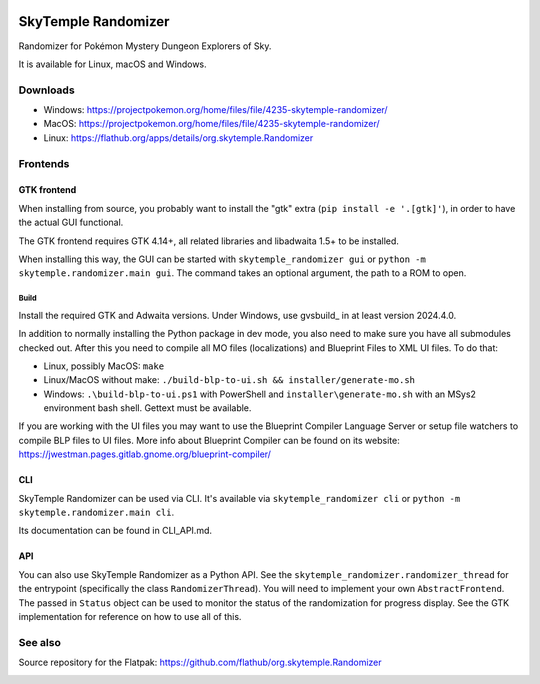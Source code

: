 |logo|

SkyTemple Randomizer
====================

|build| |crowdin| |pypi-version| |pypi-downloads| |pypi-license| |pypi-pyversions| |discord|

.. |logo| image:: https://raw.githubusercontent.com/SkyTemple/skytemple/master/skytemple/data/icons/hicolor/256x256/apps/skytemple.png

.. |crowdin| image:: https://badges.crowdin.net/skytemple/localized.svg
    :target: https://crowdin.com/project/skytemple
    :alt: Localization Progress

.. |build| image:: https://img.shields.io/github/actions/workflow/status/SkyTemple/skytemple-randomizer/build-test-publish.yml
    :target: https://pypi.org/project/skytemple-randomizer/
    :alt: Build Status

.. |pypi-version| image:: https://img.shields.io/pypi/v/skytemple-randomizer
    :target: https://pypi.org/project/skytemple-randomizer/
    :alt: Version

.. |pypi-downloads| image:: https://img.shields.io/pypi/dm/skytemple-randomizer
    :target: https://pypi.org/project/skytemple-randomizer/
    :alt: Downloads

.. |pypi-license| image:: https://img.shields.io/pypi/l/skytemple-randomizer
    :alt: License (GPLv3)

.. |pypi-pyversions| image:: https://img.shields.io/pypi/pyversions/skytemple-randomizer
    :alt: Supported Python versions

.. |discord| image:: https://img.shields.io/discord/710190644152369162?label=Discord
    :target: https://discord.gg/skytemple
    :alt: Discord

.. |kofi| image:: https://www.ko-fi.com/img/githubbutton_sm.svg
    :target: https://ko-fi.com/I2I81E5KH
    :alt: Ko-Fi

Randomizer for Pokémon Mystery Dungeon Explorers of Sky.

It is available for Linux, macOS and Windows.

Downloads
---------
- Windows: https://projectpokemon.org/home/files/file/4235-skytemple-randomizer/
- MacOS: https://projectpokemon.org/home/files/file/4235-skytemple-randomizer/
- Linux: https://flathub.org/apps/details/org.skytemple.Randomizer

|flathub_badge|

Frontends
---------

GTK frontend
~~~~~~~~~~~~
When installing from source, you probably want to install the "gtk" extra (``pip install -e '.[gtk]'``),
in order to have the actual GUI functional.

The GTK frontend requires GTK 4.14+, all related libraries and libadwaita 1.5+ to be
installed.

When installing this way, the GUI can be started with
``skytemple_randomizer gui`` or ``python -m skytemple.randomizer.main gui``.
The command takes an optional argument, the path to a ROM to open.

Build
.....
Install the required GTK and Adwaita versions. Under Windows, use gvsbuild_ in at least version 2024.4.0.

In addition to normally installing the Python package in dev mode, you also need to make sure you
have all submodules checked out. After this you need to compile all MO files (localizations) and Blueprint
Files to XML UI files. To do that:

- Linux, possibly MacOS: ``make``
- Linux/MacOS without make: ``./build-blp-to-ui.sh && installer/generate-mo.sh``
- Windows: ``.\build-blp-to-ui.ps1`` with PowerShell and ``installer\generate-mo.sh`` with an MSys2 environment bash
  shell. Gettext must be available.

If you are working with the UI files you may want to use the Blueprint Compiler Language Server or setup file watchers
to compile BLP files to UI files. More info about Blueprint Compiler can be found on its website:
https://jwestman.pages.gitlab.gnome.org/blueprint-compiler/

CLI
~~~
SkyTemple Randomizer can be used via CLI. It's available via ``skytemple_randomizer cli`` or
``python -m skytemple.randomizer.main cli``.

Its documentation can be found in CLI_API.md.

API
~~~
You can also use SkyTemple Randomizer as a Python API.
See the ``skytemple_randomizer.randomizer_thread`` for the entrypoint (specifically the class ``RandomizerThread``).
You will need to implement your own ``AbstractFrontend``. The passed in ``Status`` object can be used to monitor the
status of the randomization for progress display. See the GTK implementation for reference on how to use all of this.

.. _Flathub: https://flathub.org/apps/details/org.skytemple.Randomizer

.. |flathub_badge| image:: https://flathub.org/assets/badges/flathub-badge-en.png
    :target: https://flathub.org/apps/details/org.skytemple.Randomizer
    :alt: Install on Flathub
    :width: 240px

.. _SkyTemple: https://github.com/SkyTemple/SkyTemple

.. _gvsbuild:: https://github.com/wingtk/gvsbuild

See also
--------

Source repository for the Flatpak: https://github.com/flathub/org.skytemple.Randomizer

|kofi|
